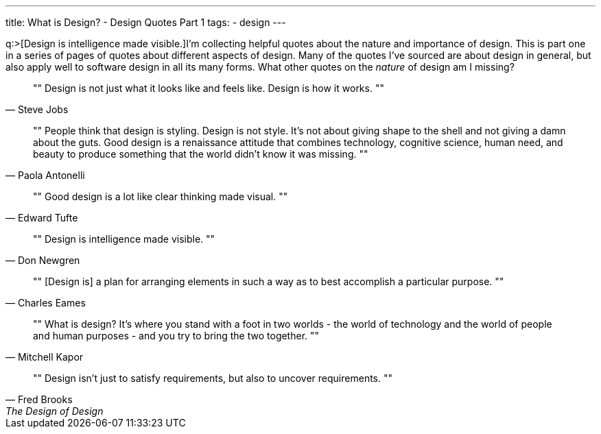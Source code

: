 ---
title: What is Design? - Design Quotes Part 1
tags:
- design
---

q:>[Design is intelligence made visible.]I'm collecting helpful quotes about the nature and importance of design. This is part one in a series of pages of quotes about different aspects of design. Many of the quotes I've sourced are about design in general, but also apply well to software design in all its many forms. What other quotes on the _nature_ of design am I missing?

[quote, Steve Jobs]
""
Design is not just what it looks like and feels like. Design is how it works.
""

[quote, Paola Antonelli]
""
People think that design is styling. Design is not style. It's not about giving shape to the shell and not giving a damn about the guts. Good design is a renaissance attitude that combines technology, cognitive science, human need, and beauty to produce something that the world didn't know it was missing.
""

[quote, Edward Tufte]
""
Good design is a lot like clear thinking made visual.
""

[quote, Don Newgren]
""
Design is intelligence made visible.
""

[quote, Charles Eames]
""
[Design is] a plan for arranging elements in such a way as to best accomplish a particular purpose.
""

[quote, Mitchell Kapor]
""
What is design? It's where you stand with a foot in two worlds - the world of technology and the world of people and human purposes - and you try to bring the two together.
""

[quote, Fred Brooks, The Design of Design]
""
Design isn’t just to satisfy requirements, but also to uncover requirements.
""